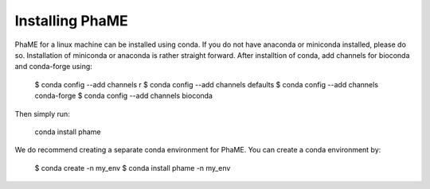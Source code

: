 Installing PhaME
=============

PhaME for a linux machine can be installed using conda. If you do not have anaconda or miniconda installed, please do so. Installation of miniconda or anaconda is rather straight forward. After installtion of conda, add channels for bioconda and conda-forge using:
  
    $ conda config --add channels r
    $ conda config --add channels defaults
    $ conda config --add channels conda-forge
    $ conda config --add channels bioconda

Then simply run:

    conda install phame

We do recommend creating a separate conda environment for PhaME. You can create a conda environment by:

    $ conda create -n my_env
    $ conda install phame -n my_env
